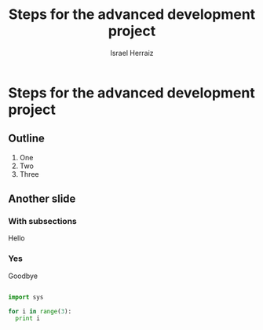 #+LaTeX_CLASS: beamer
#+MACRO: BEAMERMODE presentation
#+MACRO: BEAMERTHEME Warsaw
#+MACRO: BEAMERCOLORTHEME lily
#+MACRO: BEAMERSUBJECT Advanced Software Development
#+MACRO: BEAMERINSTITUTE Universidad Politécnica de Madrid
#+TITLE: Steps for the advanced development project
#+AUTHOR: Israel Herraiz

* Steps for the advanced development project

** Outline

1. One
2. Two
3. Three

** Another slide

*** With subsections

Hello

*** Yes

Goodbye

#+BEGIN_SRC python

import sys

for i in range(3):
  print i
#+END_SRC

